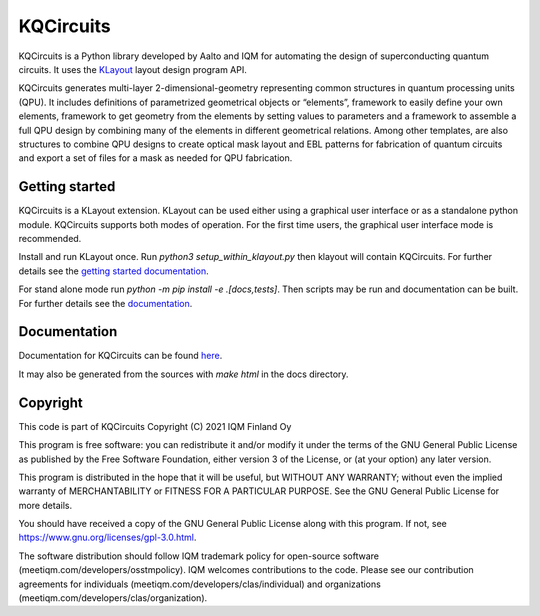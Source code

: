 KQCircuits
==========

KQCircuits is a Python library developed by Aalto and IQM for automating the design of
superconducting quantum circuits. It uses the `KLayout <https://klayout.de>`__ layout design program
API.

KQCircuits generates multi-layer 2-dimensional-geometry representing common structures in quantum
processing units (QPU). It includes definitions of parametrized geometrical objects or “elements”,
framework to easily define your own elements, framework to get geometry from the elements by setting
values to parameters and a framework to assemble a full QPU design by combining many of the elements
in different geometrical relations. Among other templates, are also structures to combine QPU
designs to create optical mask layout and EBL patterns for fabrication of quantum circuits and
export a set of files for a mask as needed for QPU fabrication.

.. image:: /docs/images/readme/single_xmons_chip_3.png
    :alt: example layout
    :align: center

Getting started
---------------

KQCircuits is a KLayout extension. KLayout can be used either using a graphical user interface or as
a standalone python module. KQCircuits supports both modes of operation. For the first time users,
the graphical user interface mode is recommended.

Install and run KLayout once. Run `python3 setup_within_klayout.py` then klayout will contain
KQCircuits. For further details see the `getting started documentation
<https://iqm.gitlab-pages.iqm.fi/qe/KQCircuits/start/index.html>`__.

For stand alone mode run `python -m pip install -e .[docs,tests]`. Then scripts may be run and
documentation can be built. For further details see the `documentation
<https://iqm.gitlab-pages.iqm.fi/qe/KQCircuits/developer/setup.html>`__.

Documentation
-------------

Documentation for KQCircuits can be found `here <https://iqm.gitlab-pages.iqm.fi/qe/KQCircuits/>`__.

It may also be generated from the sources with `make html` in the docs directory.

Copyright
---------

This code is part of KQCircuits
Copyright (C) 2021 IQM Finland Oy

This program is free software: you can redistribute it and/or modify it under the terms of the GNU General Public
License as published by the Free Software Foundation, either version 3 of the License, or (at your option) any later
version.

This program is distributed in the hope that it will be useful, but WITHOUT ANY WARRANTY; without even the implied
warranty of MERCHANTABILITY or FITNESS FOR A PARTICULAR PURPOSE. See the GNU General Public License for more details.

You should have received a copy of the GNU General Public License along with this program. If not, see
https://www.gnu.org/licenses/gpl-3.0.html.

The software distribution should follow IQM trademark policy for open-source software
(meetiqm.com/developers/osstmpolicy). IQM welcomes contributions to the code. Please see our contribution agreements
for individuals (meetiqm.com/developers/clas/individual) and organizations (meetiqm.com/developers/clas/organization).
